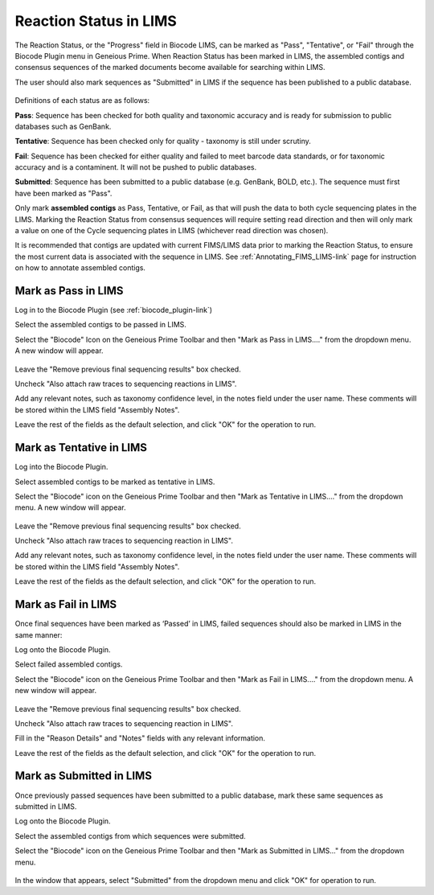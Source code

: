.. _mark_pass-link:

Reaction Status in LIMS
=======================

The Reaction Status, or the "Progress" field in Biocode LIMS, can be marked as "Pass", "Tentative", or "Fail" through the Biocode Plugin menu in Geneious Prime. When Reaction Status has been marked in LIMS, the assembled contigs and consensus sequences of the marked documents become available for searching within LIMS. 

The user should also mark sequences as "Submitted" in LIMS if the sequence has been published to a public database. 

.. figure:: /images/biocode_reaction_status.png
  :align: center 
  :target: /en/latest/_images/biocode_reaction_status.png

Definitions of each status are as follows:

**Pass**: Sequence has been checked for both quality and taxonomic accuracy and is ready for submission to public databases such as GenBank.

**Tentative**: Sequence has been checked only for quality - taxonomy is still under scrutiny.

**Fail**: Sequence has been checked for either quality and failed to meet barcode data standards, or for taxonomic accuracy and is a contaminent. It will not be pushed to public databases.

**Submitted**: Sequence has been submitted to a public database (e.g. GenBank, BOLD, etc.). The sequence must first have been marked as "Pass".

Only mark **assembled contigs** as Pass, Tentative, or Fail, as that will push the data to both cycle sequencing plates in the LIMS. Marking the Reaction Status from consensus sequences will require setting read direction and then will only mark a value on one of the Cycle sequencing plates in LIMS (whichever read direction was chosen).

It is recommended that contigs are updated with current FIMS/LIMS data prior to marking the Reaction Status, to ensure the most current data is associated with the sequence in LIMS. See :ref:`Annotating_FIMS_LIMS-link` page for instruction on how to annotate assembled contigs.

Mark as Pass in LIMS
---------------------

Log in to the Biocode Plugin (see :ref:`biocode_plugin-link`)

Select the assembled contigs to be passed in LIMS.

Select the "Biocode" Icon on the Geneious Prime Toolbar and then "Mark as Pass in LIMS...." from the dropdown menu. A new window will appear.

.. figure:: /images/mark_pass.png
  :align: center 
  :target: /en/latest/_images/mark_pass.png

Leave the "Remove previous final sequencing results" box checked.

Uncheck "Also attach raw traces to sequencing reactions in LIMS".

Add any relevant notes, such as taxonomy confidence level, in the notes field under the user name. These comments will be stored within the LIMS field "Assembly Notes".

Leave the rest of the fields as the default selection, and click "OK" for the operation to run.

Mark as Tentative in LIMS
---------------------------

Log into the Biocode Plugin.

Select assembled contigs to be marked as tentative in LIMS.

Select the "Biocode" icon on the Geneious Prime Toolbar and then "Mark as Tentative in LIMS...." from the dropdown menu. A new window will appear.

.. figure:: /images/mark_tentative.png
  :align: center 
  :target: /en/latest/_images/mark_tentative.png

Leave the "Remove previous final sequencing results" box checked.

Uncheck "Also attach raw traces to sequencing reaction in LIMS".

Add any relevant notes, such as taxonomy confidence level, in the notes field under the user name. These comments will be stored within the LIMS field "Assembly Notes".

Leave the rest of the fields as the default selection, and click "OK" for the operation to run.
  
Mark as Fail in LIMS
---------------------

Once final sequences have been marked as ‘Passed’ in LIMS, failed sequences should also be marked in LIMS in the same manner:

Log onto the Biocode Plugin.

Select failed assembled contigs.

Select the "Biocode" icon on the Geneious Prime Toolbar and then "Mark as Fail in LIMS...." from the dropdown menu. A new window will appear.

.. figure:: /images/mark_fail.png
  :align: center 
  :target: /en/latest/_images/mark_fail.png

Leave the "Remove previous final sequencing results" box checked.

Uncheck "Also attach raw traces to sequencing reaction in LIMS".

Fill in the "Reason Details" and "Notes" fields with any relevant information.

Leave the rest of the fields as the default selection, and click "OK" for the operation to run.
  
Mark as Submitted in LIMS
---------------------------

Once previously passed sequences have been submitted to a public database, mark these same sequences as submitted in LIMS.

Log onto the Biocode Plugin.

Select the assembled contigs from which sequences were submitted.

Select the "Biocode" icon on the Geneious Prime Toolbar and then "Mark as Submitted in LIMS..." from the dropdown menu.

.. figure:: /images/mark_submitted.png
  :align: center 
  :target: /en/latest/_images/mark_submitted.png

In the window that appears, select "Submitted" from the dropdown menu and click "OK" for operation to run.

